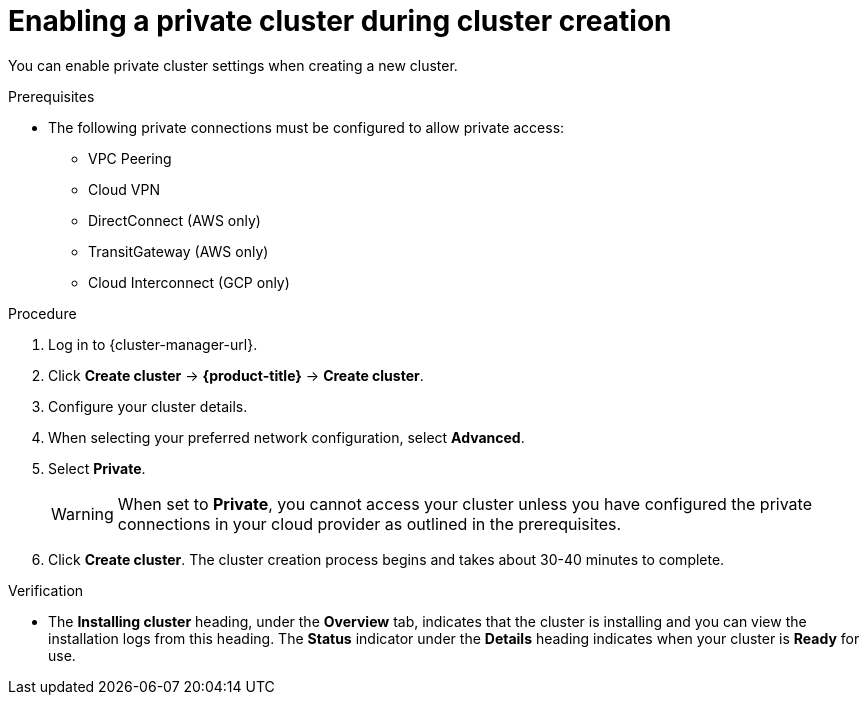 
// Module included in the following assemblies:
//
// * assemblies/private-cluster.adoc

:_content-type: PROCEDURE
[id="enable-private-cluster-new_{context}"]
= Enabling a private cluster during cluster creation


You can enable private cluster settings when creating a new cluster.

.Prerequisites

* The following private connections must be configured to allow private access:
** VPC Peering
** Cloud VPN
** DirectConnect (AWS only)
** TransitGateway (AWS only)
** Cloud Interconnect (GCP only)


.Procedure

. Log in to {cluster-manager-url}.
. Click *Create cluster* -> *{product-title}* -> *Create cluster*.
. Configure your cluster details.
. When selecting your preferred network configuration, select *Advanced*.
. Select *Private*.
+
[WARNING]
====
When set to *Private*, you cannot access your cluster unless you have configured the private connections in your cloud provider as outlined in the prerequisites.
====

. Click *Create cluster*. The cluster creation process begins and takes about 30-40 minutes to complete.

.Verification

* The *Installing cluster* heading, under the *Overview* tab, indicates that the cluster is installing and you can view the installation logs from this heading. The *Status* indicator under the *Details* heading indicates when your cluster is *Ready* for use.

